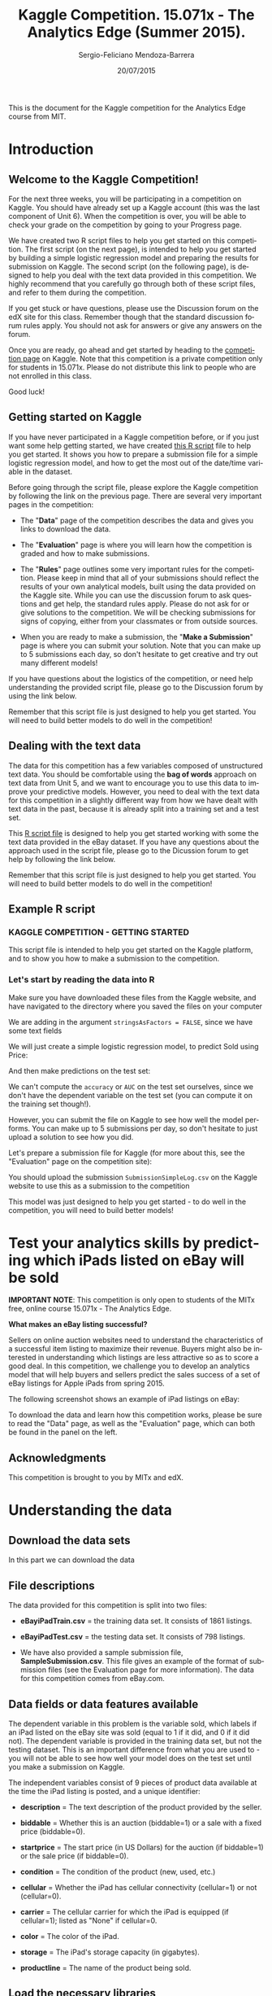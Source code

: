 #+TITLE:     Kaggle Competition. 15.071x - The Analytics Edge (Summer 2015).
#+AUTHOR:    Sergio-Feliciano Mendoza-Barrera
#+DRAWERS:    sfmb
#+EMAIL:     smendoza.barrera@gmail.com
#+DATE:     20/07/2015
#+DESCRIPTION:  The Analytics Edge Kaggle competition
#+KEYWORDS:   R, data science, emacs, ESS, org-mode, kaggle, competition
#+LANGUAGE:   en
#+OPTIONS:    H:10 num:t toc:nil \n:nil @:t ::t |:t ^:{} -:t f:t *:t <:t d:HIDDEN
#+OPTIONS:    TeX:t LaTeX:t skip:nil d:nil todo:t pri:nil tags:not-in-toc
#+OPTIONS:    LaTeX:dvipng
#+INFOJS_OPT:  view:nil toc:nil ltoc:t mouse:underline buttons:0 path:http://orgmode.org/org-info.js
#+EXPORT_SELECT_TAGS: export
#+EXPORT_EXCLUDE_TAGS: noexport
#+LINK_UP:
#+LINK_HOME:
#+XSLT:
#+STYLE: <link rel="stylesheet" type="text/css" href="dft.css"/>

#+LaTeX_CLASS: IEEEtran
#+LATEX_CLASS_OPTIONS: [letterpaper, 9pt, onecolumn, twoside, technote, final]
#+LATEX_HEADER: \usepackage{minted}
#+LATEX_HEADER: \usepackage{makeidx}

#+LATEX_HEADER: \usepackage[lining,tabular]{fbb} % so math uses tabular lining figures
#+LATEX_HEADER: \usepackage[scaled=.95,type1]{cabin} % sans serif in style of Gill Sans
#+LATEX_HEADER: \usepackage[varqu,varl]{zi4}% inconsolata typewriter
#+LATEX_HEADER: \usepackage[T1]{fontenc} % LY1 also works
#+LATEX_HEADER: \usepackage[libertine,bigdelims]{newtxmath}
#+LATEX_HEADER: \usepackage[cal=boondoxo,bb=boondox,frak=boondox]{mathalfa}
#+LATEX_HEADER: \useosf % change normal text to use proportional oldstyle figures

#+LATEX_HEADER: \markboth{Kaggle competition, July 2015.}%
#+LATEX_HEADER: {Sergio-Feliciano Mendoza-Barrera}

#+LATEX_HEADER: \newcommand{\degC}{$^\circ$C{}}

#+STYLE: <script type="text/javascript" src="http://cdn.mathjax.org/mathjax/latest/MathJax.js?config=TeX-AMS-MML_HTMLorMML"> </script>

#+ATTR_HTML: width="500px"

# -*- mode: org; -*-
#+OPTIONS:   toc:2

#+HTML_HEAD: <link rel="stylesheet" type="text/css" href="http://www.pirilampo.org/styles/readtheorg/css/htmlize.css"/>
#+HTML_HEAD: <link rel="stylesheet" type="text/css" href="http://www.pirilampo.org/styles/readtheorg/css/readtheorg.css"/>

#+HTML_HEAD: <script src="https://ajax.googleapis.com/ajax/libs/jquery/2.1.3/jquery.min.js"></script>
#+HTML_HEAD: <script src="https://maxcdn.bootstrapcdn.com/bootstrap/3.3.4/js/bootstrap.min.js"></script>
#+HTML_HEAD: <script type="text/javascript" src="http://www.pirilampo.org/styles/lib/js/jquery.stickytableheaders.js"></script>
#+HTML_HEAD: <script type="text/javascript" src="http://www.pirilampo.org/styles/readtheorg/js/readtheorg.js"></script>

#+BEGIN_ABSTRACT
This is the document for the Kaggle competition for the Analytics Edge
course from MIT.
#+END_ABSTRACT

* Introduction

** Welcome to the Kaggle Competition!

For the next three weeks, you will be participating in a competition
on Kaggle. You should have already set up a Kaggle account (this was
the last component of Unit 6). When the competition is over, you will
be able to check your grade on the competition by going to your
Progress page.

We have created two R script files to help you get started on this
competition. The first script (on the next page), is intended to help
you get started by building a simple logistic regression model and
preparing the results for submission on Kaggle. The second script (on
the following page), is designed to help you deal with the text data
provided in this competition. We highly recommend that you carefully
go through both of these script files, and refer to them during the
competition.

If you get stuck or have questions, please use the Discussion forum on
the edX site for this class. Remember though that the standard
discussion forum rules apply. You should not ask for answers or give
any answers on the forum.

Once you are ready, go ahead and get started by heading to the
[[https://kaggle.com/join/15071xtheanalyticsedgesummer2015][competition page]] on Kaggle. Note that this competition is a private
competition only for students in 15.071x. Please do not distribute
this link to people who are not enrolled in this class.

Good luck!

** Getting started on Kaggle

If you have never participated in a Kaggle competition before, or if
you just want some help getting started, we have created [[https://courses.edx.org/asset-v1:MITx%2B15.071x_2a%2B2T2015%2Btype@asset%2Bblock/KCompetition_GettingStarted.R][this R script]]
file to help you get started. It shows you how to prepare a submission
file for a simple logistic regression model, and how to get the most
out of the date/time variable in the dataset.

Before going through the script file, please explore the Kaggle
competition by following the link on the previous page. There are
several very important pages in the competition:

- The "*Data*" page of the competition describes the data and gives
 you links to download the data.

- The "*Evaluation*" page is where you will learn how the competition
 is graded and how to make submissions.

- The "*Rules*" page outlines some very important rules for the
 competition. Please keep in mind that all of your submissions should
 reflect the results of your own analytical models, built using the
 data provided on the Kaggle site. While you can use the discussion
 forum to ask questions and get help, the standard rules
 apply. Please do not ask for or give solutions to the
 competition. We will be checking submissions for signs of copying,
 either from your classmates or from outside sources.

- When you are ready to make a submission, the "*Make a Submission*"
 page is where you can submit your solution. Note that you can make
 up to 5 submissions each day, so don't hesitate to get creative and
 try out many different models!

If you have questions about the logistics of the competition, or need
help understanding the provided script file, please go to the
Discussion forum by using the link below.

Remember that this script file is just designed to help you get
started. You will need to build better models to do well in the
competition!

** Dealing with the text data

The data for this competition has a few variables composed of
unstructured text data. You should be comfortable using the *bag of
words* approach on text data from Unit 5, and we want to encourage you
to use this data to improve your predictive models. However, you need
to deal with the text data for this competition in a slightly
different way from how we have dealt with text data in the past,
because it is already split into a training set and a test set.

This [[https://courses.edx.org/asset-v1:MITx%2B15.071x_2a%2B2T2015%2Btype@asset%2Bblock/KCompetition_TextData.R][R script file]] is designed to help you get started working with
some the text data provided in the eBay dataset. If you have any
questions about the approach used in the script file, please go to the
Dicussion forum to get help by following the link below.

Remember that this script file is just designed to help you get
started. You will need to build better models to do well in the
competition!

** Example R script

*** KAGGLE COMPETITION - GETTING STARTED

This script file is intended to help you get started on the Kaggle
platform, and to show you how to make a submission to the
competition.

*** Let's start by reading the data into R

Make sure you have downloaded these files from the Kaggle website,
and have navigated to the directory where you saved the files on
your computer

We are adding in the argument ~stringsAsFactors = FALSE~, since we have
some text fields

#+begin_src R :session :results output :exports all
  eBayDS <- read.csv("../data/eBayiPadTrain.csv", stringsAsFactors = FALSE)
  eBayValidation <- read.csv("../data/eBayiPadTest.csv", stringsAsFactors = FALSE)
#+end_src

#+RESULTS:

We will just create a simple logistic regression model, to predict
Sold using Price:

#+begin_src R :session :results output :exports all
  SimpleMod <- glm(sold ~ startprice, data = eBayDS, family = binomial)
#+end_src

#+RESULTS:

And then make predictions on the test set:

#+begin_src R :session :results output :exports all
  PredTest <- predict(SimpleMod, newdata = eBayValidation, type = "response")
#+end_src

#+RESULTS:

We can't compute the ~accuracy~ or ~AUC~ on the test set ourselves,
since we don't have the dependent variable on the test set (you can
compute it on the training set though!).

However, you can submit the file on Kaggle to see how well the
model performs. You can make up to 5 submissions per day, so don't
hesitate to just upload a solution to see how you did.

Let's prepare a submission file for Kaggle (for more about this,
see the "Evaluation" page on the competition site):

#+begin_src R :session :results output :exports all
  MySubmission <- data.frame(UniqueID = eBayValidation$UniqueID, Probability1
                             = PredTest)

  write.csv(MySubmission, "../data/SubmissionSimpleLogV1.csv", row.names
            = FALSE)
#+end_src

#+RESULTS:

You should upload the submission ~SubmissionSimpleLog.csv~ on the
Kaggle website to use this as a submission to the competition

This model was just designed to help you get started - to do well
in the competition, you will need to build better models!

* Test your analytics skills by predicting which iPads listed on eBay will be sold

*IMPORTANT NOTE*: This competition is only open to students of the
MITx free, online course 15.071x - The Analytics Edge.

*What makes an eBay listing successful?*

Sellers on online auction websites need to understand the
characteristics of a successful item listing to maximize their
revenue. Buyers might also be interested in understanding which
listings are less attractive so as to score a good deal. In this
competition, we challenge you to develop an analytics model that will
help buyers and sellers predict the sales success of a set of eBay
listings for Apple iPads from spring 2015.

The following screenshot shows an example of iPad listings on eBay:

[[../graphs/ScreenshotEbay.png]]

To download the data and learn how this competition works, please be
sure to read the "Data" page, as well as the "Evaluation" page, which
can both be found in the panel on the left.

** Acknowledgments

This competition is brought to you by MITx and edX.

* Understanding the data

** Download the data sets

In this part we can download the data

#+BEGIN_SRC R :session :results output :exports all
  if(!file.exists("../data")) {
          dir.create("../data")
  }

  fileUrl <-
  c("https://inclass.kaggle.com/c/15-071x-the-analytics-edge-summer-2015/download/eBayiPadTest.csv",
  "https://inclass.kaggle.com/c/15-071x-the-analytics-edge-summer-2015/download/eBayiPadTrain.csv",
  "https://inclass.kaggle.com/c/15-071x-the-analytics-edge-summer-2015/download/SampleSubmission.csv")

  fileName <- c("eBayiPadTest.csv", "eBayiPadTrain.csv", "SampleSubmission.csv")

  dataPath <- "../data"

  for(i in 1:3) {
          filePath <- paste(dataPath, fileName[i], sep = "/")

          if(!file.exists(filePath)) {
                  download.file(fileUrl[i], destfile = filePath, method = "curl")
          }
  }
  writeLines("\n :: Files downloaded...")
#+END_SRC

#+RESULTS:
:
:  :: Files downloaded...

** File descriptions

The data provided for this competition is split into two files:

- *eBayiPadTrain.csv* = the training data set. It consists of 1861 listings.

- *eBayiPadTest.csv* = the testing data set. It consists of 798 listings.

- We have also provided a sample submission file,
  *SampleSubmission.csv*. This file gives an example of the format of
  submission files (see the Evaluation page for more information). The
  data for this competition comes from eBay.com.

** Data fields or data features available

The dependent variable in this problem is the variable sold, which
labels if an iPad listed on the eBay site was sold (equal to 1 if it
did, and 0 if it did not). The dependent variable is provided in the
training data set, but not the testing dataset. This is an important
difference from what you are used to - you will not be able to see how
well your model does on the test set until you make a submission on
Kaggle.

The independent variables consist of 9 pieces of product data
available at the time the iPad listing is posted, and a unique
identifier:

- *description* = The text description of the product provided by the
  seller.

- *biddable* = Whether this is an auction (biddable=1) or a sale with
  a fixed price (biddable=0).

- *startprice* = The start price (in US Dollars) for the auction (if
  biddable=1) or the sale price (if biddable=0).

- *condition* = The condition of the product (new, used, etc.)

- *cellular* = Whether the iPad has cellular connectivity (cellular=1)
  or not (cellular=0).

- *carrier* = The cellular carrier for which the iPad is equipped (if
  cellular=1); listed as "None" if cellular=0.

- *color* = The color of the iPad.

- *storage* = The iPad's storage capacity (in gigabytes).

- *productline* = The name of the product being sold.

** Load the necessary libraries

#+begin_src R :session :results output :exports all
  writeLines("\n :: Loading the necessary libraries...")
  library(caret)                          # ML interface to many
                                          # functions

  library(ggplot2)                        # Graphical libraries

  library(caTools)                        # Partition data sets

  library(parallel)                       # Parallel computation

  library(mice)                           # Imputation library
#+end_src

#+RESULTS:
:
:  :: Loading the necessary libraries...

** Inspecting the data set

Lets begin researching in the training data set.

#+BEGIN_SRC R :session :results output :exports all
  writeLines("    The structure of the training data set:")
  str(eBayDS)
#+END_SRC

#+RESULTS:
#+begin_example
    The structure of the training data set:
'data.frame':	1861 obs. of  11 variables:
 $ description: chr  "iPad is in 8.5+ out of 10 cosmetic condition!" "Previously used, please read description. May show signs of use such as scratches to the screen and " "" "" ...
 $ biddable   : int  0 1 0 0 0 1 1 0 1 1 ...
 $ startprice : num  159.99 0.99 199.99 235 199.99 ...
 $ condition  : chr  "Used" "Used" "Used" "New other (see details)" ...
 $ cellular   : chr  "0" "1" "0" "0" ...
 $ carrier    : chr  "None" "Verizon" "None" "None" ...
 $ color      : chr  "Black" "Unknown" "White" "Unknown" ...
 $ storage    : chr  "16" "16" "16" "16" ...
 $ productline: chr  "iPad 2" "iPad 2" "iPad 4" "iPad mini 2" ...
 $ sold       : int  0 1 1 0 0 1 1 0 1 1 ...
 $ UniqueID   : int  10001 10002 10003 10004 10005 10006 10007 10008 10009 10010 ...
#+end_example

In this part we can try with different types for the data in order to
have a better understanding of the data and to have the probability to
improve the models. We can assume that some default values must be
changed to the right type.

#+begin_src R :session :results output :exports all
  eBayDS$cellular <- as.integer(eBayDS$cellular)
  eBayDS$storage <- as.integer(eBayDS$storage)

  writeLines("\n :: New structure of the original training set:")
  str(eBayDS)
#+end_src

#+RESULTS:
#+begin_example
Warning message:
NAs introduced by coercion
Warning message:
NAs introduced by coercion

 :: New structure of the original training set:
'data.frame':	1861 obs. of  11 variables:
 $ description: chr  "iPad is in 8.5+ out of 10 cosmetic condition!" "Previously used, please read description. May show signs of use such as scratches to the screen and " "" "" ...
 $ biddable   : int  0 1 0 0 0 1 1 0 1 1 ...
 $ startprice : num  159.99 0.99 199.99 235 199.99 ...
 $ condition  : chr  "Used" "Used" "Used" "New other (see details)" ...
 $ cellular   : int  0 1 0 0 NA 1 0 0 1 0 ...
 $ carrier    : chr  "None" "Verizon" "None" "None" ...
 $ color      : chr  "Black" "Unknown" "White" "Unknown" ...
 $ storage    : int  16 16 16 16 NA 32 16 16 64 32 ...
 $ productline: chr  "iPad 2" "iPad 2" "iPad 4" "iPad mini 2" ...
 $ sold       : int  0 1 1 0 0 1 1 0 1 1 ...
 $ UniqueID   : int  10001 10002 10003 10004 10005 10006 10007 10008 10009 10010 ...
#+end_example

Lets research about the NA values and their impact in the ML road map

#+begin_src R :session :results output :exports all
  writeLines("\n :: Summary of the original training data set:")
  summary(eBayDS)
#+end_src

#+RESULTS:
#+begin_example

 :: Summary of the original training data set:
 description           biddable        startprice      condition
 Length:1861        Min.   :0.0000   Min.   :  0.01   Length:1861
 Class :character   1st Qu.:0.0000   1st Qu.: 80.00   Class :character
 Mode  :character   Median :0.0000   Median :179.99   Mode  :character
                    Mean   :0.4498   Mean   :211.18
                    3rd Qu.:1.0000   3rd Qu.:300.00
                    Max.   :1.0000   Max.   :999.00

    cellular        carrier             color              storage
 Min.   :0.0000   Length:1861        Length:1861        Min.   : 16.00
 1st Qu.:0.0000   Class :character   Class :character   1st Qu.: 16.00
 Median :0.0000   Mode  :character   Mode  :character   Median : 16.00
 Mean   :0.3196                                         Mean   : 34.23
 3rd Qu.:1.0000                                         3rd Qu.: 32.00
 Max.   :1.0000                                         Max.   :128.00
 NA's   :234                                            NA's   :183
 productline             sold           UniqueID
 Length:1861        Min.   :0.0000   Min.   :10001
 Class :character   1st Qu.:0.0000   1st Qu.:10466
 Mode  :character   Median :0.0000   Median :10931
                    Mean   :0.4621   Mean   :10931
                    3rd Qu.:1.0000   3rd Qu.:11396
                    Max.   :1.0000   Max.   :11861
#+end_example

The exist NA values have some serious problems in the CSV generation.

We can work with some imputation algorithms in order to substitute the
NA values.

#+begin_src R :session :results output :exports all
  writeLines("\n :: Multiple imputation")
  eBaySimple <- eBayDS[c("UniqueID", "biddable", "startprice",
                         "condition", "storage", "productline")]
  summary(eBaySimple)
#+end_src

#+RESULTS:
#+begin_example

 :: Multiple imputation
    UniqueID        biddable        startprice      condition
 Min.   :10001   Min.   :0.0000   Min.   :  0.01   Length:1861
 1st Qu.:10466   1st Qu.:0.0000   1st Qu.: 80.00   Class :character
 Median :10931   Median :0.0000   Median :179.99   Mode  :character
 Mean   :10931   Mean   :0.4498   Mean   :211.18
 3rd Qu.:11396   3rd Qu.:1.0000   3rd Qu.:300.00
 Max.   :11861   Max.   :1.0000   Max.   :999.00

    storage       productline
 Min.   : 16.00   Length:1861
 1st Qu.: 16.00   Class :character
 Median : 16.00   Mode  :character
 Mean   : 34.23
 3rd Qu.: 32.00
 Max.   :128.00
 NA's   :183
#+end_example

Lets impute the data in order to have a better response.

#+begin_src R :session :results output :exports all
  set.seed(pi)
  imputed <- complete(mice(eBaySimple))
  summary(imputed)
#+end_src

#+RESULTS:
#+begin_example

 iter imp variable
  1   1  storage
  1   2  storage
  1   3  storage
  1   4  storage
  1   5  storage
  2   1  storage
  2   2  storage
  2   3  storage
  2   4  storage
  2   5  storage
  3   1  storage
  3   2  storage
  3   3  storage
  3   4  storage
  3   5  storage
  4   1  storage
  4   2  storage
  4   3  storage
  4   4  storage
  4   5  storage
  5   1  storage
  5   2  storage
  5   3  storage
  5   4  storage
  5   5  storage
    UniqueID        biddable        startprice      condition
 Min.   :10001   Min.   :0.0000   Min.   :  0.01   Length:1861
 1st Qu.:10466   1st Qu.:0.0000   1st Qu.: 80.00   Class :character
 Median :10931   Median :0.0000   Median :179.99   Mode  :character
 Mean   :10931   Mean   :0.4498   Mean   :211.18
 3rd Qu.:11396   3rd Qu.:1.0000   3rd Qu.:300.00
 Max.   :11861   Max.   :1.0000   Max.   :999.00
    storage       productline
 Min.   : 16.00   Length:1861
 1st Qu.: 16.00   Class :character
 Median : 16.00   Mode  :character
 Mean   : 33.94
 3rd Qu.: 32.00
 Max.   :128.00
#+end_example

Lets substitute the imputed values in the original dataframe

#+begin_src R :session :results output :exports all
  writeLines("\n :: Substitute the original values of storage with the imputed values:")
  eBayDS$storage <- imputed$storage
  summary(eBayDS)
#+end_src

#+RESULTS:
#+begin_example

 :: Substitute the original values of storage with the imputed values:
 description           biddable        startprice      condition
 Length:1861        Min.   :0.0000   Min.   :  0.01   Length:1861
 Class :character   1st Qu.:0.0000   1st Qu.: 80.00   Class :character
 Mode  :character   Median :0.0000   Median :179.99   Mode  :character
                    Mean   :0.4498   Mean   :211.18
                    3rd Qu.:1.0000   3rd Qu.:300.00
                    Max.   :1.0000   Max.   :999.00

    cellular        carrier             color              storage
 Min.   :0.0000   Length:1861        Length:1861        Min.   : 16.00
 1st Qu.:0.0000   Class :character   Class :character   1st Qu.: 16.00
 Median :0.0000   Mode  :character   Mode  :character   Median : 16.00
 Mean   :0.3196                                         Mean   : 33.94
 3rd Qu.:1.0000                                         3rd Qu.: 32.00
 Max.   :1.0000                                         Max.   :128.00
 NA's   :234
 productline             sold           UniqueID
 Length:1861        Min.   :0.0000   Min.   :10001
 Class :character   1st Qu.:0.0000   1st Qu.:10466
 Mode  :character   Median :0.0000   Median :10931
                    Mean   :0.4621   Mean   :10931
                    3rd Qu.:1.0000   3rd Qu.:11396
                    Max.   :1.0000   Max.   :11861
#+end_example

** Preprocessing the data

*What are the right steps for the best model generation?*

The problem of the NA existence in the submission CSV file must be
addressed.

*** Partition of the training data set

We need more information about the behavior and performance of the
models, then a reasonable decision is subdivide the training data set
in a new training data set plus a testing set

#+begin_src R :session :results output :exports all
  writeLines("\n :: Split the data:")
  set.seed(pi)

  spl <- sample.split(eBayDS$sold, SplitRatio = 0.75)

  eBayTrain <- subset(eBayDS, spl == TRUE)
  eBayTest <- subset(eBayDS, spl == FALSE)

  writeLines("\n :: Dimensions of the training set:")
  dim(eBayTrain)

  writeLines("\n :: Dimensions of the testing set:")
  dim(eBayTest)
#+end_src

#+RESULTS:
:
:  :: Split the data:
:
:  :: Dimensions of the training set:
: [1] 1396   11
:
:  :: Dimensions of the testing set:
: [1] 465  11

** Understanding each type and distribution of the data

#+begin_src R :session :results output :exports all
  writeLines("\n :: Summary of the data:")
  summary(eBayTrain)
#+end_src

#+RESULTS:
#+begin_example

 :: Summary of the data:
 description           biddable        startprice      condition
 Length:1396        Min.   :0.0000   Min.   :  0.01   Length:1396
 Class :character   1st Qu.:0.0000   1st Qu.: 82.97   Class :character
 Mode  :character   Median :0.0000   Median :179.95   Mode  :character
                    Mean   :0.4456   Mean   :211.11
                    3rd Qu.:1.0000   3rd Qu.:300.00
                    Max.   :1.0000   Max.   :948.98

    cellular        carrier             color              storage
 Min.   :0.0000   Length:1396        Length:1396        Min.   : 16.0
 1st Qu.:0.0000   Class :character   Class :character   1st Qu.: 16.0
 Median :0.0000   Mode  :character   Mode  :character   Median : 16.0
 Mean   :0.3139                                         Mean   : 34.3
 3rd Qu.:1.0000                                         3rd Qu.: 32.0
 Max.   :1.0000                                         Max.   :128.0
 NA's   :176
 productline             sold          UniqueID
 Length:1396        Min.   :0.000   Min.   :10001
 Class :character   1st Qu.:0.000   1st Qu.:10453
 Mode  :character   Median :0.000   Median :10906
                    Mean   :0.462   Mean   :10913
                    3rd Qu.:1.000   3rd Qu.:11373
                    Max.   :1.000   Max.   :11861
#+end_example

*** Baseline model

We can plot the dependent variable ~sold~, in order to know their
behavior.

#+begin_src R :session :results output :exports all
  writeLines("\n :: The baseline model:")
  table(eBayTrain$sold)

  writeLines("\n :: The baseline model accuracy (NOT SOLD) is:")
  table(eBayTrain$sold)[1] / (table(eBayTrain$sold)[1] + table(eBayTrain$sold)[2])
#+end_src

#+RESULTS:
:
:  :: The baseline model:
:
:   0   1
: 751 645
:
:  :: The baseline model accuracy (NOT SOLD) is:
:         0
: 0.5379656

*** Summaries of the probable factor variables

#+begin_src R :session :results output :exports all
  writeLines("\n :: The condition feature summary:")
  table(eBayTrain$condition)

  writeLines("\n :: Any NA values:")
  anyNA(eBayTrain$condition)

  writeLines("\n :: The carrier feature supplier summary:")
  table(eBayTrain$carrier)

  writeLines("\n :: Any NA values:")
  anyNA(eBayTrain$carrier)

  writeLines("\n :: The color of iPads:")
  table(eBayTrain$color)

  writeLines("\n :: Any NA values:")
  anyNA(eBayTrain$color)

  writeLines("\n :: The product line:")
  table(eBayTrain$productline)

  writeLines("\n :: Any NA values:")
  anyNA(eBayTrain$productline)
#+end_src

#+RESULTS:
#+begin_example

 :: The condition feature summary:

For parts or not working Manufacturer refurbished                      New
                     129                       29                      224
 New other (see details)       Seller refurbished                     Used
                      64                       79                      871

 :: Any NA values:
[1] FALSE

 :: The carrier feature supplier summary:

    AT&T     None    Other   Sprint T-Mobile  Unknown  Verizon
     151      840        3       23       12      262      105

 :: Any NA values:
[1] FALSE

 :: The color of iPads:

     Black       Gold Space Gray    Unknown      White
       314         61        150        546        325

 :: Any NA values:
[1] FALSE

 :: The product line:

          iPad 1           iPad 2           iPad 3           iPad 4
             175              222              113              115
          iPad 5         iPad Air       iPad Air 2        iPad mini
               1              127              132              199
     iPad mini 2      iPad mini 3 iPad mini Retina          Unknown
              85               70                5              152

 :: Any NA values:
[1] FALSE
#+end_example

*** What type of deal (auction) is better sold?

#+begin_src R :session :results output :exports all
  writeLines("\n :: Is an auction a better deal for customers?")
  ## biddable as rows and sold as columns
  m <- table(eBayTrain$biddable, eBayTrain$sold)
  m

  writeLines("\n :: The proportion of auctions sold:")
  m[2, 2] / (m[1, 2] + m[2, 2])
#+end_src

#+RESULTS:
:
:  :: Is an auction a better deal for customers?
:
:       0   1
:   0 611 163
:   1 140 482
:
:  :: The proportion of auctions sold:
: [1] 0.7472868

We understand that the auctions have a proportion of $74.4\%$ of
*success in sales*.

*** What is the sold products vs condition?

#+begin_src R :session :results output :exports all
  writeLines("\n :: The condiction of the product vs. the sold outcome:")
  table(eBayTrain$condition, eBayTrain$sold)
#+end_src

#+RESULTS:
#+begin_example

 :: The condiction of the product vs. the sold outcome:

                             0   1
  For parts or not working  56  73
  Manufacturer refurbished  17  12
  New                      157  67
  New other (see details)   36  28
  Seller refurbished        55  24
  Used                     430 441
#+end_example

The most sold product by condition is *used*. Now if we can see what is
the proportion of used products as an auction.

#+begin_src R :session :results output :exports all
  writeLines("\n :: Proportion of used vs auction:")
  table(eBayTrain$condition, eBayTrain$biddable)
#+end_src

#+RESULTS:
#+begin_example

 :: Proportion of used vs auction:

                             0   1
  For parts or not working  55  74
  Manufacturer refurbished  22   7
  New                      163  61
  New other (see details)   40  24
  Seller refurbished        61  18
  Used                     433 438
#+end_example

We can see that the people prefer to sell their products with an fixed
*expected price*. Besides, all the used offers as auctions was *sold*,
and *only 10 non auction offers was sold*.

*** Is the cellular feature important for the customer?

#+begin_src R :session :results output :exports all
  writeLines("\n :: Cellular feature vs. the sold outcome:")
  m <- table(eBayTrain$cellular, eBayTrain$sold)
  m

  writeLines("\n :: The proportion of products with cellular feature sold is:")
  m[2, 2] / (m[2, 1] + m[2, 2])
#+end_src

#+RESULTS:
:
:  :: Cellular feature vs. the sold outcome:
:
:       0   1
:   0 416 421
:   1 225 158
:
:  :: The proportion of products with cellular feature sold is:
: [1] 0.4125326

This result said us that the *cellular feature it is NOT the most
important* feature for customers.

*** Is the color important for the customer?

#+begin_src R :session :results output :exports all
  writeLines("\n :: How much is the importance of the color?")
  table(eBayTrain$color, eBayTrain$sold)
#+end_src

#+RESULTS:
:
:  :: How much is the importance of the color?
:
:                0   1
:   Black      151 163
:   Gold        43  18
:   Space Gray  82  68
:   Unknown    288 258
:   White      187 138

The vast majority prefer products in *black and white or don't care*.

*** Is the capacity an important feature to buy?

#+begin_src R :session :results output :exports all
  writeLines("\n :: Storage capacity vs. sold:")
  m <- table(eBayTrain$storage, eBayTrain$sold)
  m

  writeLines("\n :: The proportion of 16GB storage sold:")
  m[1, 2] / (m[1, 2] + m[2, 2] + m[3, 2] + m [4, 2])
#+end_src

#+RESULTS:
#+begin_example

 :: Storage capacity vs. sold:

        0   1
  16  409 378
  32  144 123
  64  142 124
  128  56  20

 :: The proportion of 16GB storage sold:
[1] 0.5860465
#+end_example

*The majority of people has bought their equipment with 16GB of ram*.

*** What is the most sold product?

#+begin_src R :session :results output :exports all
  writeLines("\n :: Products sold:")
  table(eBayTrain$productline, eBayTrain$sold)
#+end_src

#+RESULTS:
#+begin_example

 :: Products sold:

                     0   1
  iPad 1            77  98
  iPad 2           111 111
  iPad 3            49  64
  iPad 4            68  47
  iPad 5             0   1
  iPad Air          72  55
  iPad Air 2        74  58
  iPad mini        107  92
  iPad mini 2       47  38
  iPad mini 3       48  22
  iPad mini Retina   4   1
  Unknown           94  58
#+end_example

The best sold product is the *iPad 2*.

** Correlation between variables

#+BEGIN_SRC R :var basename="eBayFeaturePlot" :session :results none silent :exports none
  filename <- paste("../graphs/", basename, ".png", sep = "")

  png(filename = filename, bg = "white", width = 640, height = 480, units = "px")

  ## ----- Plot code begin here
  featurePlot(x = eBayTrain[, c("biddable", "startprice", "condition",
                                "cellular", "carrier", "color",
                                "storage", "productline")], y =
                                       eBayTrain$sold, plot = "pairs")
  ## ----- Plot code ends here

  ## Close the PNG device and plots
  dev.off()
#+END_SRC

#+CAPTION:  eBay feature plot
#+NAME:     fig:eBayFeaturePlot
#+ATTR_LaTeX: placement: [H]
[[../graphs/eBayFeaturePlot.png]]

For the selected features we can try to understand the behavior vs the
~sold~ feature.

#+BEGIN_SRC R :var basename="eBaySoldVsBiddableCor" :session :results none silent :exports none
  filename <- paste("../graphs/", basename, ".png", sep = "")

  png(filename = filename, bg = "white", width = 640, height = 480, units = "px")

  ## ----- Plot code begin here
  ggplot(eBayTrain, aes(x = biddable, y = sold, color = productline)) + geom_point()
  ## ----- Plot code ends here

  ## Close the PNG device and plots
  dev.off()
#+END_SRC

#+CAPTION:  Correlation between the sold and biddable features
#+NAME:     fig:eBaySoldVsBiddableCor
#+ATTR_LaTeX: placement: [H]
[[../graphs/eBaySoldVsBiddableCor.png]]

** Logistic regression model

The first logistic regression model

#+begin_src R :session :results output :exports all
  writeLines("\n :: Create a logistic regression model to predict sold using
  all the independent variables:")

  eBayLR01 <- glm(sold ~ UniqueID + biddable + startprice + condition +
                          cellular + carrier + color + storage +
                          productline, data = eBayTrain, family = binomial)

  summary(eBayLR01)
#+end_src

#+RESULTS:
#+begin_example

 :: Create a logistic regression model to predict sold using
all the independent variables:

Call:
glm(formula = sold ~ UniqueID + biddable + startprice + condition +
    cellular + carrier + color + storage + productline, family = binomial,
    data = eBayTrain)

Deviance Residuals:
    Min       1Q   Median       3Q      Max
-2.6488  -0.6806  -0.1348   0.5769   3.0457

Coefficients: (1 not defined because of singularities)
                                    Estimate Std. Error z value Pr(>|z|)
(Intercept)                        4.120e+00  2.108e+00   1.955 0.050631 .
UniqueID                          -4.045e-04  1.763e-04  -2.294 0.021788 *
biddable                           1.283e+00  1.820e-01   7.050 1.79e-12 ***
startprice                        -1.643e-02  1.549e-03 -10.603  < 2e-16 ***
conditionManufacturer refurbished  1.805e+00  6.164e-01   2.929 0.003405 **
conditionNew                       1.914e+00  4.940e-01   3.874 0.000107 ***
conditionNew other (see details)   1.539e+00  5.619e-01   2.738 0.006172 **
conditionSeller refurbished        2.669e-01  4.921e-01   0.542 0.587573
conditionUsed                      8.768e-01  3.609e-01   2.430 0.015116 *
cellular                          -2.504e-01  2.604e-01  -0.962 0.336165
carrierNone                               NA         NA      NA       NA
carrierOther                       1.220e+01  5.354e+02   0.023 0.981827
carrierSprint                      1.062e+00  6.653e-01   1.596 0.110572
carrierT-Mobile                   -1.272e+00  9.098e-01  -1.398 0.162079
carrierUnknown                     2.042e-01  4.261e-01   0.479 0.631867
carrierVerizon                     3.776e-01  3.696e-01   1.022 0.306955
colorGold                         -7.207e-01  5.445e-01  -1.323 0.185678
colorSpace Gray                   -1.227e-01  3.171e-01  -0.387 0.698775
colorUnknown                      -1.602e-01  2.109e-01  -0.760 0.447530
colorWhite                        -1.619e-01  2.304e-01  -0.703 0.482230
storage                            1.665e-02  3.893e-03   4.276 1.90e-05 ***
productlineiPad 2                  7.344e-01  2.933e-01   2.504 0.012289 *
productlineiPad 3                  1.608e+00  3.740e-01   4.298 1.72e-05 ***
productlineiPad 4                  1.745e+00  4.129e-01   4.225 2.39e-05 ***
productlineiPad 5                  3.670e+00  7.572e+02   0.005 0.996133
productlineiPad Air                3.091e+00  4.860e-01   6.359 2.04e-10 ***
productlineiPad Air 2              5.116e+00  6.203e-01   8.248  < 2e-16 ***
productlineiPad mini               9.630e-01  3.194e-01   3.015 0.002571 **
productlineiPad mini 2             2.328e+00  4.530e-01   5.140 2.75e-07 ***
productlineiPad mini 3             2.958e+00  5.954e-01   4.969 6.73e-07 ***
productlineiPad mini Retina        2.680e+00  1.251e+00   2.142 0.032215 *
productlineUnknown                -3.129e-01  5.388e-01  -0.581 0.561397
---
Signif. codes:  0 ‘***’ 0.001 ‘**’ 0.01 ‘*’ 0.05 ‘.’ 0.1 ‘ ’ 1

(Dispersion parameter for binomial family taken to be 1)

    Null deviance: 1688.1  on 1219  degrees of freedom
Residual deviance: 1009.9  on 1189  degrees of freedom
  (176 observations deleted due to missingness)
AIC: 1071.9

Number of Fisher Scoring iterations: 12
#+end_example

The most important features are:

- ~UniqueID~
- ~biddable~
- ~startprice~
- ~condition~
- ~storage~
- ~productline~

We can rebuild the model only with these variables:

#+begin_src R :session :results output :exports all
  writeLines("\n :: Create a logistic regression model to predict sold using
  the selected independent variables:")

  eBayLR02 <- glm(sold ~ UniqueID + biddable + startprice + condition +
                          storage + productline, data = eBayTrain,
                  family = binomial)
  summary(eBayLR02)
#+end_src

#+RESULTS:
#+begin_example

 :: Create a logistic regression model to predict sold using
the selected independent variables:

Call:
glm(formula = sold ~ UniqueID + biddable + startprice + condition +
    storage + productline, family = binomial, data = eBayTrain)

Deviance Residuals:
    Min       1Q   Median       3Q      Max
-2.3042  -0.7233  -0.2312   0.6140   3.1678

Coefficients:
                                    Estimate Std. Error z value Pr(>|z|)
(Intercept)                        5.749e+00  1.875e+00   3.066 0.002168 **
UniqueID                          -5.397e-04  1.585e-04  -3.406 0.000660 ***
biddable                           1.434e+00  1.581e-01   9.072  < 2e-16 ***
startprice                        -1.172e-02  1.102e-03 -10.637  < 2e-16 ***
conditionManufacturer refurbished  1.047e+00  5.553e-01   1.885 0.059452 .
conditionNew                       5.905e-01  3.713e-01   1.590 0.111722
conditionNew other (see details)   8.191e-01  4.698e-01   1.744 0.081225 .
conditionSeller refurbished       -1.963e-01  4.175e-01  -0.470 0.638277
conditionUsed                      2.471e-01  2.913e-01   0.848 0.396270
storage                            1.045e-02  3.324e-03   3.144 0.001667 **
productlineiPad 2                  4.338e-01  2.587e-01   1.677 0.093631 .
productlineiPad 3                  1.144e+00  3.281e-01   3.489 0.000485 ***
productlineiPad 4                  1.097e+00  3.532e-01   3.107 0.001893 **
productlineiPad 5                  1.371e+01  3.247e+02   0.042 0.966318
productlineiPad Air                2.043e+00  3.850e-01   5.306 1.12e-07 ***
productlineiPad Air 2              3.676e+00  4.848e-01   7.582 3.41e-14 ***
productlineiPad mini               6.096e-01  2.812e-01   2.168 0.030154 *
productlineiPad mini 2             1.571e+00  3.890e-01   4.038 5.40e-05 ***
productlineiPad mini 3             2.226e+00  5.083e-01   4.378 1.20e-05 ***
productlineiPad mini Retina        1.616e+00  1.172e+00   1.378 0.168052
productlineUnknown                 1.252e-01  2.938e-01   0.426 0.670058
---
Signif. codes:  0 ‘***’ 0.001 ‘**’ 0.01 ‘*’ 0.05 ‘.’ 0.1 ‘ ’ 1

(Dispersion parameter for binomial family taken to be 1)

    Null deviance: 1927.2  on 1395  degrees of freedom
Residual deviance: 1244.9  on 1375  degrees of freedom
AIC: 1286.9

Number of Fisher Scoring iterations: 11
#+end_example

** Testing the model with the new testing data set

We will change the type for the testing set:

#+begin_src R :session :results output :exports all
  writeLines("\n :: Converting data types in the dataframe...")

  eBayTest$cellular <- as.integer(eBayTest$cellular)
  eBayTest$storage <- as.integer(eBayTest$storage)

  writeLines("\n :: eBayTest new structure:")
  str(eBayTest)
#+end_src

#+RESULTS:
#+begin_example

 :: Converting data types in the dataframe...

 :: eBayTest new structure:
'data.frame':	465 obs. of  11 variables:
 $ description: chr  "" "" "\x89\xdbω\xdb\xcfCustomer or Carrier Return. Cosmetic condition is 9.5 of 10.\x89 NOT IN ORIGINAL BOX\x89""| __truncated__ "We are selling good quality iPads that have been fully tested by an Apple Certified Technician. The " ...
 $ biddable   : int  0 0 0 0 0 0 0 0 0 1 ...
 $ startprice : num  235 75 310 300 225 ...
 $ condition  : chr  "New other (see details)" "Used" "New other (see details)" "Seller refurbished" ...
 $ cellular   : int  0 0 0 0 1 0 1 0 0 1 ...
 $ carrier    : chr  "None" "None" "None" "None" ...
 $ color      : chr  "Unknown" "Black" "White" "Unknown" ...
 $ storage    : int  16 16 32 32 32 32 64 32 16 16 ...
 $ productline: chr  "iPad mini 2" "iPad 1" "iPad 4" "iPad Air" ...
 $ sold       : int  0 1 0 0 1 0 1 0 0 1 ...
 $ UniqueID   : int  10004 10014 10029 10033 10037 10038 10045 10047 10053 10064 ...
#+end_example

* Prepare a temporal the CSV file for submission

And then make predictions on the test set. We will change the type for
the testing set:

#+begin_src R :session :results output :exports all
  writeLines("\n :: Converting data types in the dataframe...")

  eBayValidation$cellular <- as.integer(eBayValidation$cellular)
  eBayValidation$storage <- as.integer(eBayValidation$storage)

  writeLines("\n :: eBayValidation new structure:")
  str(eBayValidation)
#+end_src

#+RESULTS:
#+begin_example

 :: Converting data types in the dataframe...
Warning message:
NAs introduced by coercion
Warning message:
NAs introduced by coercion

 :: eBayValidation new structure:
'data.frame':	798 obs. of  10 variables:
 $ description: chr  "like new" "Item is in great shape. I upgraded to the iPad Air 2 and don&#039;t need the mini any longer, even though " "This iPad is working and is tested 100%. It runs great. It is in good condition. Cracked digitizer." "" ...
 $ biddable   : int  0 0 0 1 0 0 0 0 0 1 ...
 $ startprice : num  105 195 220 100 211 ...
 $ condition  : chr  "Used" "Used" "Used" "Used" ...
 $ cellular   : int  1 0 0 0 0 0 0 0 0 0 ...
 $ carrier    : chr  "AT&T" "None" "None" "None" ...
 $ color      : chr  "Unknown" "Unknown" "Unknown" "Unknown" ...
 $ storage    : int  32 16 64 16 32 64 32 16 16 32 ...
 $ productline: chr  "iPad 1" "iPad mini 2" "iPad 3" "iPad mini" ...
 $ UniqueID   : int  11862 11863 11864 11865 11866 11867 11868 11869 11870 11871 ...
#+end_example

Lets impute the data in order to have a better response.

#+begin_src R :session :results output :exports all
  writeLines("\n :: Multiple imputation")
  eBaySimple <- eBayValidation[c("UniqueID", "biddable", "startprice",
                         "condition", "storage", "productline")]
  summary(eBaySimple)

  set.seed(pi)
  imputed <- complete(mice(eBaySimple))
  ## summary(imputed)

  writeLines("\n :: Substitute the original values of storage with the imputed values:")
  eBayValidation$storage <- imputed$storage
  summary(eBayValidation)
#+end_src

#+RESULTS:
#+begin_example

 :: Multiple imputation
    UniqueID        biddable        startprice       condition
 Min.   :11862   Min.   :0.0000   Min.   :   0.01   Length:798
 1st Qu.:12061   1st Qu.:0.0000   1st Qu.:  89.24   Class :character
 Median :12260   Median :0.0000   Median : 179.00   Mode  :character
 Mean   :12260   Mean   :0.4712   Mean   : 208.64
 3rd Qu.:12460   3rd Qu.:1.0000   3rd Qu.: 289.00
 Max.   :12659   Max.   :1.0000   Max.   : 999.99

    storage       productline
 Min.   : 16.00   Length:798
 1st Qu.: 16.00   Class :character
 Median : 16.00   Mode  :character
 Mean   : 34.86
 3rd Qu.: 64.00
 Max.   :128.00
 NA's   :81

 iter imp variable
  1   1  storage
  1   2  storage
  1   3  storage
  1   4  storage
  1   5  storage
  2   1  storage
  2   2  storage
  2   3  storage
  2   4  storage
  2   5  storage
  3   1  storage
  3   2  storage
  3   3  storage
  3   4  storage
  3   5  storage
  4   1  storage
  4   2  storage
  4   3  storage
  4   4  storage
  4   5  storage
  5   1  storage
  5   2  storage
  5   3  storage
  5   4  storage
  5   5  storage
    UniqueID        biddable        startprice       condition
 Min.   :11862   Min.   :0.0000   Min.   :   0.01   Length:798
 1st Qu.:12061   1st Qu.:0.0000   1st Qu.:  89.24   Class :character
 Median :12260   Median :0.0000   Median : 179.00   Mode  :character
 Mean   :12260   Mean   :0.4712   Mean   : 208.64
 3rd Qu.:12460   3rd Qu.:1.0000   3rd Qu.: 289.00
 Max.   :12659   Max.   :1.0000   Max.   : 999.99
    storage       productline
 Min.   : 16.00   Length:798
 1st Qu.: 16.00   Class :character
 Median : 16.00   Mode  :character
 Mean   : 35.41
 3rd Qu.: 64.00
 Max.   :128.00

 :: Substitute the original values of storage with the imputed values:
 description           biddable        startprice       condition
 Length:798         Min.   :0.0000   Min.   :   0.01   Length:798
 Class :character   1st Qu.:0.0000   1st Qu.:  89.24   Class :character
 Mode  :character   Median :0.0000   Median : 179.00   Mode  :character
                    Mean   :0.4712   Mean   : 208.64
                    3rd Qu.:1.0000   3rd Qu.: 289.00
                    Max.   :1.0000   Max.   : 999.99

    cellular        carrier             color              storage
 Min.   :0.0000   Length:798         Length:798         Min.   : 16.00
 1st Qu.:0.0000   Class :character   Class :character   1st Qu.: 16.00
 Median :0.0000   Mode  :character   Mode  :character   Median : 16.00
 Mean   :0.2938                                         Mean   : 35.41
 3rd Qu.:1.0000                                         3rd Qu.: 64.00
 Max.   :1.0000                                         Max.   :128.00
 NA's   :107
 productline           UniqueID
 Length:798         Min.   :11862
 Class :character   1st Qu.:12061
 Mode  :character   Median :12260
                    Mean   :12260
                    3rd Qu.:12460
                    Max.   :12659
#+end_example

Now we will apply the new model to the validation data

#+begin_src R :session :results output :exports all
  writeLines("\n :: Probabilities test vector generation:")
  PredTest <- predict(eBayLR02, newdata = eBayValidation, type = "response")

  summary(PredTest)
#+end_src

#+RESULTS:
:
:  :: Probabilities test vector generation:
:      Min.   1st Qu.    Median      Mean   3rd Qu.      Max.
: 0.0000121 0.0970800 0.2313000 0.3615000 0.6364000 0.9969000

Let's prepare a submission file for Kaggle (for more about this, see
the "Evaluation" page on the competition site):

#+begin_src R :session :results output :exports all
  MySubmission <- data.frame(UniqueID = eBayValidation$UniqueID, Probability1
                             = PredTest)

  write.csv(MySubmission, "../data/SubmissionLR3.csv", row.names =
                                                               FALSE)

  writeLines("\n :: Submission file generated...")
#+end_src

#+RESULTS:
:
:  :: Submission file generated...
